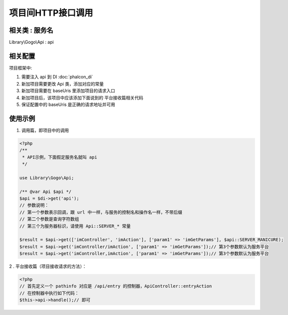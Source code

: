 项目间HTTP接口调用
------------------

相关类 : 服务名
^^^^^^^^^^^^^^^^^

Library\\Gogo\\Api : api

相关配置
^^^^^^^^^^^

项目框架中:

#. 需要注入 api 到 DI :doc:`phalcon_di`
#. 新加项目需要更改 Api 类，添加对应的常量
#. 新加项目需要在 baseUris 里添加项目的请求入口
#. 新加项目后，该项目中应该添加下面说到的 平台接收篇相关代码
#. 保证配置中的 baseUris 是正确的请求地址并可用

使用示例
^^^^^^^^^^

1. 调用篇，即项目中的调用

.. code-block:: php

    <?php
    /**
     * API示例，下面假定服务名就叫 api
     */

    use Library\Gogo\Api;

    /** @var Api $api */
    $api = $di->get('api');
    // 参数说明：
    // 第一个参数表示回调，跟 url 中一样，与服务的控制名和操作名一样，不带后缀
    // 第二个参数是查询字符数组
    // 第三个为服务器标识，请使用 Api::SERVER_* 常量

    $result = $api->get(['imController', 'imAction'], ['param1' => 'imGetParams'], $api::SERVER_MANICURE);
    $result = $api->get('imController/imAction', ['param1' => 'imGetParams']);// 第3个参数默认为服务平台
    $result = $api->get('imController,imAction', ['param1' => 'imGetParams']);// 第3个参数默认为服务平台

2 . 平台接收篇（项目接收请求的方法）：

.. code-block:: php

    <?php
    // 首先定义一个 pathinfo 对应是 /api/entry 的控制器，ApiController::entryAction
    // 在控制器中执行如下代码：
    $this->api->handle();// 即可

